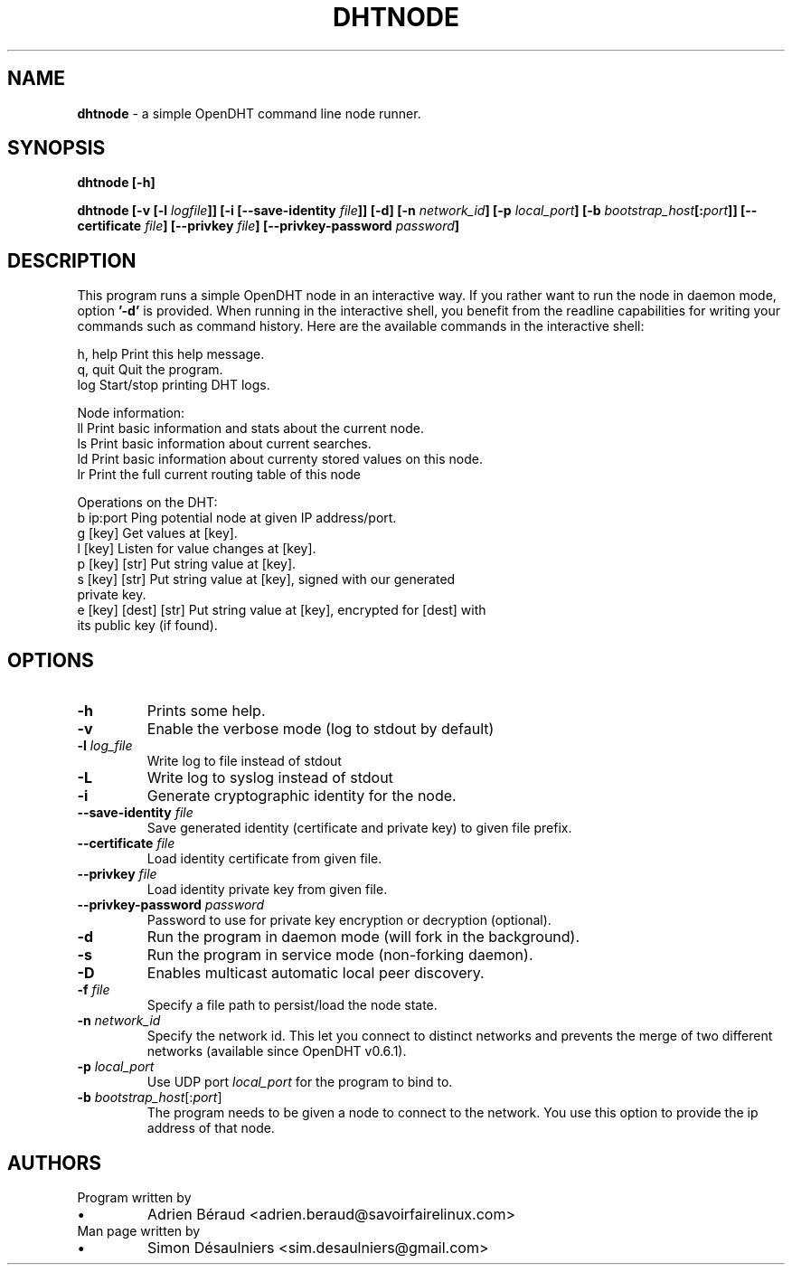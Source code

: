 .TH DHTNODE 1 2016-07-29

.SH NAME
.B dhtnode
- a simple OpenDHT command line node runner.

.SH SYNOPSIS
.B dhtnode [-h]

.B dhtnode [-v [-l \fIlogfile\fP]] [-i [--save-identity \fIfile\fP]] [-d] [-n \fInetwork_id\fP] [-p \fIlocal_port\fP] [-b \fIbootstrap_host\fP[:\fIport\fP]] [--certificate \fIfile\fP] [--privkey \fIfile\fP] [--privkey-password \fIpassword\fP]

.SH DESCRIPTION

This program runs a simple OpenDHT node in an interactive way. If you rather
want to run the node in daemon mode, option \fB'-d'\fP is provided. When running
in the interactive shell, you benefit from the readline capabilities for writing
your commands such as command history. Here are the available commands in the
interactive shell:

.EE
    h, help    Print this help message.
    q, quit    Quit the program.
    log        Start/stop printing DHT logs.

    Node information:
    ll         Print basic information and stats about the current node.
    ls         Print basic information about current searches.
    ld         Print basic information about currenty stored values on this node.
    lr         Print the full current routing table of this node

    Operations on the DHT:
    b ip:port             Ping potential node at given IP address/port.
    g [key]               Get values at [key].
    l [key]               Listen for value changes at [key].
    p [key] [str]         Put string value at [key].
    s [key] [str]         Put string value at [key], signed with our generated
                          private key.
    e [key] [dest] [str]  Put string value at [key], encrypted for [dest] with
                          its public key (if found).

.SH OPTIONS

.TP
\fB-h\fP
Prints some help.

.TP
\fB-v\fP
Enable the verbose mode (log to stdout by default)

.TP
\fB-l\fP \fIlog_file\fP
Write log to file instead of stdout

.TP
\fB-L\fP
Write log to syslog instead of stdout

.TP
\fB-i\fP
Generate cryptographic identity for the node.

.TP
\fB--save-identity\fP \fIfile\fP
Save generated identity (certificate and private key) to given file prefix.

.TP
\fB--certificate\fP \fIfile\fP
Load identity certificate from given file.

.TP
\fB--privkey\fP \fIfile\fP
Load identity private key from given file.

.TP
\fB--privkey-password\fP \fIpassword\fP
Password to use for private key encryption or decryption (optional).

.TP
\fB-d\fP
Run the program in daemon mode (will fork in the background).

.TP
\fB-s\fP
Run the program in service mode (non-forking daemon).

.TP
\fB-D\fP
Enables multicast automatic local peer discovery.

.TP
\fB-f\fP \fIfile\fP
Specify a file path to persist/load the node state.

.TP
\fB-n\fP \fInetwork_id\fP
Specify the network id. This let you connect to distinct networks and prevents
the merge of two different networks (available since OpenDHT v0.6.1).

.TP
\fB-p\fP \fIlocal_port\fP
Use UDP port \fIlocal_port\fP for the program to bind to.

.TP
\fB-b\fP \fIbootstrap_host\fP[:\fIport\fP]
The program needs to be given a node to connect to the network. You use this
option to provide the ip address of that node.

.SH AUTHORS
.TP
Program written by
.IP \(bu
.\}
Adrien Béraud <adrien.beraud@savoirfairelinux.com>
.TP
Man page written by
.IP \(bu
.\}
Simon Désaulniers <sim.desaulniers@gmail.com>
